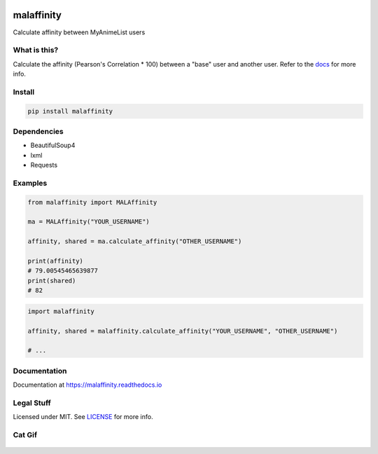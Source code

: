 |forthebadge1| |forthebadge2| |forthebadge3|


malaffinity
===========

|pypi| |travis| |codecov| |rtd|

Calculate affinity between MyAnimeList users


What is this?
-------------

Calculate the affinity (Pearson's Correlation \* 100) between a "base"
user and another user. Refer to the `docs <#documentation>`__ for more info.


Install
-------

.. code-block:: bash

    pip install malaffinity


Dependencies
------------

* BeautifulSoup4
* lxml
* Requests


Examples
--------

.. code-block:: python

    from malaffinity import MALAffinity

    ma = MALAffinity("YOUR_USERNAME")

    affinity, shared = ma.calculate_affinity("OTHER_USERNAME")

    print(affinity)
    # 79.00545465639877
    print(shared)
    # 82

.. code-block:: python

    import malaffinity

    affinity, shared = malaffinity.calculate_affinity("YOUR_USERNAME", "OTHER_USERNAME")

    # ...


Documentation
-------------

Documentation at https://malaffinity.readthedocs.io


Legal Stuff
-----------

Licensed under MIT. See `LICENSE <LICENSE>`__ for more info.


Cat Gif
-------

.. figure:: https://i.imgur.com/sq42SnU.gif
   :alt:


.. |forthebadge1| image:: http://forthebadge.com/images/badges/fuck-it-ship-it.svg
   :target: http://forthebadge.com
.. |forthebadge2| image:: http://forthebadge.com/images/badges/contains-cat-gifs.svg
   :target: http://forthebadge.com
.. |forthebadge3| image:: http://forthebadge.com/images/badges/built-with-love.svg
   :target: http://forthebadge.com

.. |pypi| image:: https://img.shields.io/pypi/v/malaffinity.svg
   :target: https://pypi.org/project/malaffinity/
.. |travis| image:: https://travis-ci.org/erkghlerngm44/malaffinity.svg?branch=master
   :target: https://travis-ci.org/erkghlerngm44/malaffinity?branch=master
.. |codecov| image:: https://codecov.io/gh/erkghlerngm44/malaffinity/branch/master/graph/badge.svg
   :target: https://codecov.io/gh/erkghlerngm44/malaffinity
.. |rtd| image:: https://readthedocs.org/projects/malaffinity/badge/?version=latest
   :target: http://malaffinity.readthedocs.io/en/latest/
